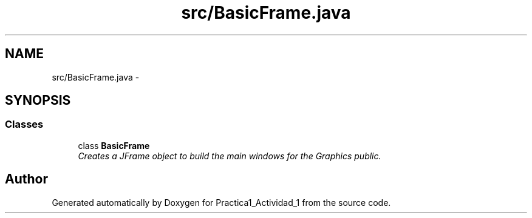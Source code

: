 .TH "src/BasicFrame.java" 3 "Tue Feb 23 2016" "Practica1_Actividad_1" \" -*- nroff -*-
.ad l
.nh
.SH NAME
src/BasicFrame.java \- 
.SH SYNOPSIS
.br
.PP
.SS "Classes"

.in +1c
.ti -1c
.RI "class \fBBasicFrame\fP"
.br
.RI "\fICreates a JFrame object to build the main windows for the Graphics  public\&. \fP"
.in -1c
.SH "Author"
.PP 
Generated automatically by Doxygen for Practica1_Actividad_1 from the source code\&.
